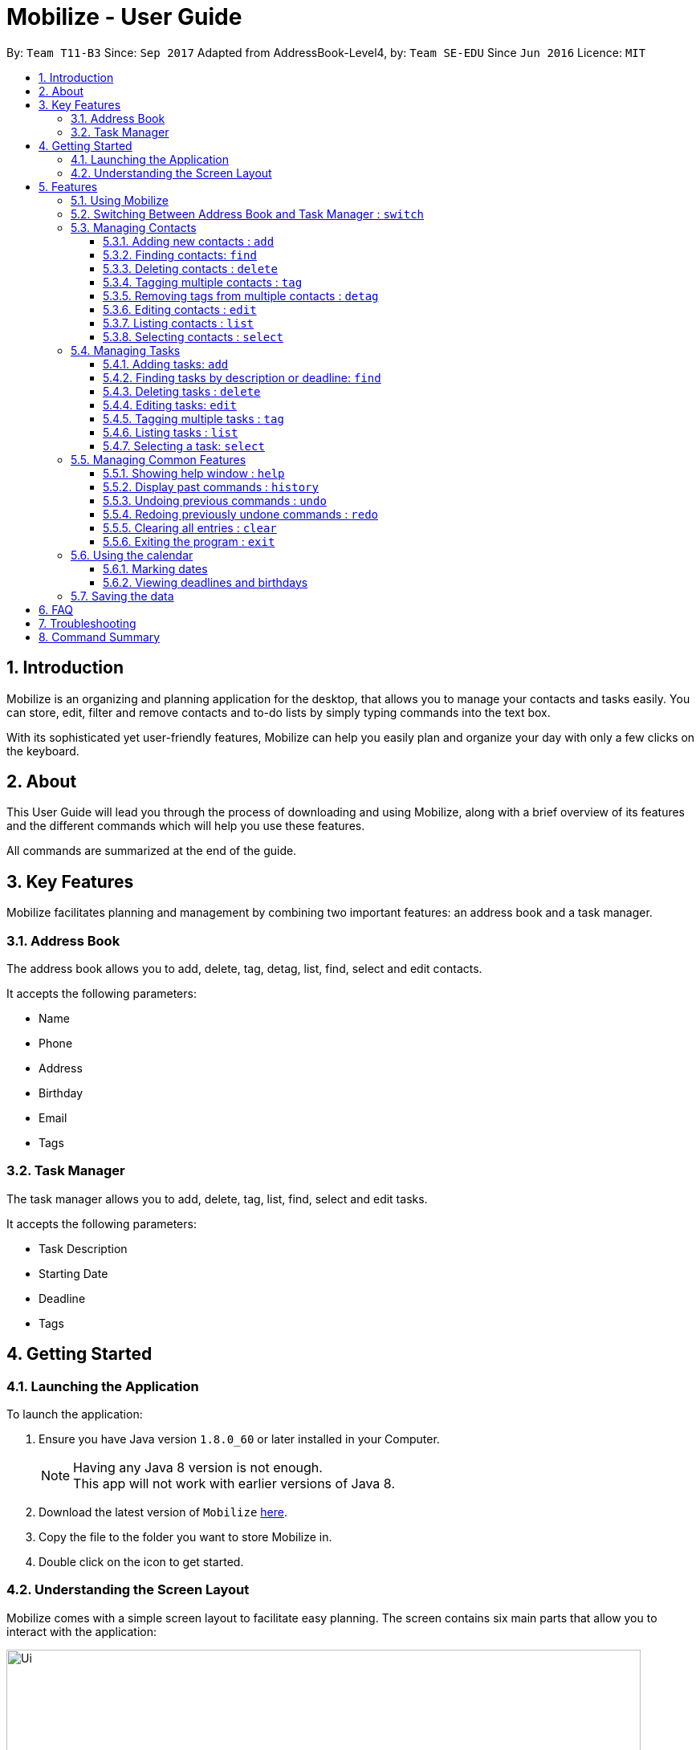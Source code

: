 = Mobilize - User Guide
:toc:
:toclevels: 3
:toc-title:
:toc-placement: preamble
:sectnums:
:imagesDir: images
:stylesDir: stylesheets
:experimental:
ifdef::env-github[]
:tip-caption: :bulb:
:note-caption: :information_source:
endif::[]
:repoURL: https://github.com/CS2103AUG2017-T11-B3/main

By: `Team T11-B3`      Since: `Sep 2017`      Adapted from AddressBook-Level4, by: `Team SE-EDU` Since `Jun 2016`  Licence: `MIT`

==  Introduction +

Mobilize is an organizing and planning application for the desktop, that allows you to manage your contacts
and tasks easily. You can store, edit, filter and remove contacts
and to-do lists by simply typing commands into the text box.

With its sophisticated yet user-friendly features, Mobilize can help you easily plan and organize your day
with only a few clicks on the keyboard.

==  About +

This User Guide will lead you through the process of downloading and using Mobilize, along with a brief overview of its features and
the different commands which will help you use these features.

All commands are summarized at the end of the guide.

==  Key Features +

Mobilize facilitates planning and management by combining two important features: an address book and a task manager.

=== Address Book

The address book allows you to add, delete, tag, detag, list, find, select and edit contacts.

It accepts the following parameters:

* Name
* Phone
* Address
* Birthday
* Email
* Tags

=== Task Manager

The task manager allows you to add, delete, tag, list, find, select and edit tasks.

It accepts the following parameters:

* Task Description
* Starting Date
* Deadline
* Tags

==  Getting Started +

=== Launching the Application

To launch the application:

.  Ensure you have Java version `1.8.0_60` or later installed in your Computer.
+
[NOTE]
Having any Java 8 version is not enough. +
This app will not work with earlier versions of Java 8.
+
.  Download the latest version of `Mobilize` link:{repoURL}/releases[here].
.  Copy the file to the folder you want to store Mobilize in.
.  Double click on the icon to get started.


=== Understanding the Screen Layout

Mobilize comes with a simple screen layout to facilitate easy planning. The screen contains six main parts that allow you to interact with the application: +

image::Ui.png[width="790"]

__Fig: Parts of the Mobilize Screen__


Each part has different functions:

* *`Command Line`:* This is the your primary mode of input. All major functions have a command in the command line.
* **`Result Display`:** This is your primary mode of interaction with the application. You will be notified of all successful or failed commands, along with their correct usages through the Result Display.
* **`Contact Cards`:** These are arranged in a panel to display all the contacts you add into the application. Contact Cards show you all entered fields of a contact and are arranged in alphabetical order
according to the names of your contacts.
* *`Task Cards`:* These are arranged in a panel to display all the tasks you add into the application. Task Cards show you all entered fields of a task and are arranged according to urgency starting from the
nearest deadline.
* *`Calendar`:* This is a calendar that gives a color coded view of all task deadlines and contact birthdays.
* *`Browser`:* This is built into the application to redirect you to the location of a contact’s address when a Contact Card is selected.

== Features

=== Using Mobilize

Command formats will be explained using the following syntax:

* Words or letters followed by a slash (/) are prefixes, to mark the place of a specific parameter. +
  For example, in the syntax n/NAME, the combination of “n/” forms a prefix to signal that the parameter that follows should be a name.
* Words in UPPER_CASE are parameters to be determined by the user. +
  For example, in the command add n/NAME, the word NAME is a placeholder for the name of a contact input by a user. The final command might look like add n/John Doe.
* Items in square brackets are optional. +
  For example, if a command syntax contains the item [t/TAG], it means that tags can be left out in the final command.
* Items followed by “…” can be repeated multiple times. +
  For example, if a command syntax contains the item [t/TAG]…, then the final command can contain multiple ‘tags’, such as t/friend, t/family, t/classmate.
* Parameters that are preceded by a prefix, can occur in any order. +
  For example, if a command syntax contains the item add n/NAME p/PHONE a/ADDRESS, then the final command can contain these items in a different order, such as add a/ADDRESS n/NAME p/PHONE.


// tag::switch[]
=== Switching Between Address Book and Task Manager : `switch`

To help you save time to remember all the commands in Mobilize, you can toggle between address book and task manager using:

Format: `switch addressbook` or `switch taskmanager`

[TIP]
You can use `ab` for `addressbook` and `tm` for `taskmanager` in the command.

[NOTE]
The default mode of Mobilize will be address book.

// end::switch[]

=== Managing Contacts

// tag::birthday[]
==== Adding new contacts : `add`

Whether you’ve just met a new colleague or reconnected with an old friend, adding new contacts to Mobilize is easy! +

Format: `add n/NAME p/PHONE e/EMAIL a/ADDRESS [b/BIRTHDAY] [t/TAG]…` +

Examples: +

* `add n/John Doe p/92435671 e/john_d888@gmail.com a/ 207 Upper Street, Islington, LONDON, N1 1RL b/15-11-1986 t/friend t/roommate` +
Creates a new contact and sets the name to `John Doe`, email address to `john_d888@gmail.com`, address to `207 Upper Street, Islington, LONDON, N1 1RL`,
birthday to `15-11-1996` and two tags to [`friend`] and [`roommate`]. +

[NOTE]
Contacts are automatically sorted according to name.

__Constraints:__ +

Note the following constraints when trying to add new contacts: +

****
* All fields must be provided and not blank.
* Duplicate contacts [where all parameters, except tags, are exactly the same]
are not allowed.
* NAME must only contain letters in upper or lower case.
* PHONE must contain at least three numbers.
* BIRTHDAY must be a eight-digit number in “dd-mm-yyyy” format.
* Every TAG must be preceded by a tag prefix, t/.
* Using multiple parameters after a single prefix will result in only the last parameter being added, if it is valid. e.g. if `add n/John Doe n/Jane Doe` is used,
then the contact will be named `Jane Doe`.
****
// end::birthday[]

// tag::findtag[]
==== Finding contacts: `find`
Whether you’re a social butterfly or a networking pro, sifting through contacts can be a tedious task. To ease the process, you can filter your contact list by name, tag or birthday. +

Format: `find [NAME] [TAG] [BIRTHDAY]` +

[TIP]
* The search is case insensitive. e.g `hans` will match `Hans`, `friends` will match `Friends`
 and BIRTHDAY, in the format of DD-MM, will match DD-MM_YYYY. e.g `17-07` will match `17-07-1995` +
* The order of the keywords does not matter. e.g. `Hans Bo` will match `Bo Hans` +
* Persons matching at least one keyword will be returned (i.e. `OR` search). e.g. `Hans Bo` will return `Hans Gruber`,
 `Bo Yang`

Examples: +

* `find John` +
Returns `john` and `John Doe`
* `find Betsy Tim John` +
Returns any person having names `Betsy`, `Tim`, or `John`
* `find friends` +
Returns any person having tags `friends` or `Friends`
* `find 17-07` +
Returns any person having birthday on `17-07`

__Constraints:__

Note the following constraint when trying to find contacts:

* Only full words will be matched e.g `Han` will not match `Hans`, `friend` will not match `friends` and `1707` will not match `17-07`
// end::findtag[]

==== Deleting contacts : `delete`

If you need to clean up your contact list, just delete all those redundant contacts!

Format : `delete INDEX`

Examples:

* `list` +
`delete 2` +
Deletes the 2nd contact in the list.

* `find Betsy` +
`delete 1` +
Deletes the 1st contact in the result list of the `find` command.

__Constraints__

Note the following constraints when trying to delete contacts:

* Deletes the contact at the specified index.
* INDEX refers to the index number shown in the most recent contact listing.
* The index *must be a positive integer* 1, 2, 3, ...

// tag::tag[]

==== Tagging multiple contacts : `tag` +

Tags are a useful way of grouping and labeling contacts. But editing them manually, one by one, can be a tedious process.
Instead, you can use the tag command to tag multiple contacts simultaneously.

Format: `tag INDEX… t/[TAG]…`

[TIP]
You can add multiple tags to multiple contacts by repeating the tag prefix.

Example:

`tag 1, 2, 3 t/friend t/family` +
Results in all contacts in indices 1, 2 and 3 being tagged with both [`friend`] and [`family`].

__Constraints__

Note the following constraints when trying to add tags:

****
* The index *must be a positive integer* 1, 2, 3, ...
* Each index *must* be valid according to the current list of contacts.
* If a contact is first searched by the “find” feature, then the new index of the contact according to the filtered list of Contact Cards, is what must be used in the INDEX parameter.
* Every INDEX must be separated by a comma.
* Every TAG must be preceded by a tag prefix, t/.
* If a mix of valid and invalid indices are given, then tags will only be added to the valid INDEX without warning. If all indices are invalid, Mobilize will show an error message.
****
// end::tag[]

// tag::detag[]
==== Removing tags from multiple contacts : `detag`

When a tag is no longer in use, you can use the detag command to remove the tag from multiple contacts. +

Format: `detag INDEX... [t/TAG]`

Examples:

* `list` +
`detag 2 t/friends` +
Deletes the [`friends`] tag of the 2nd contact in the address book.

* `find Betsy` +
`detag 1, 2, 4 t/OwesMoney` +

Deletes the [`OwesMoney`] tag of the 1st, 2nd and 4th contact in the result list of the `find` command.

__Constraints__

Note the following constraints when trying to remove a tag: +

* INDEX refers to the index number shown in the most recent listing. +
* The index *must be a positive integer* 1, 2, 3, ... +
* Every index must be separated by a comma.
// end::detag[]

==== Editing contacts : `edit` +

Editing existing contacts is an easy way to keep track of people who might be changing numbers, addresses or even their role in your life.

Format: `edit INDEX [n/NAME] [p/PHONE] [a/ADDRESS] [e/EMAIL] [b/BIRTHDAY] [t/TAG]...`

[TIP]
* Any number between one and multiple items might be given for a successful edit. All items left out will continue to have their original parameters. +

Examples:

*`edit 1 n/Jane Doe p/92413567 a/Singapore e/jane@gmail.com b/09-08-1997 t/sister` +
Edits the name of the first contact to be `Jane Doe`, phone number to be `92413567`, address to be `Singapore`, email to be `jane@gmail.com`,
birthday to be `09-08-1997` and tag to be [`sister`]. +
* `edit 1 p/91234567 e/johndoe@example.com` +
Edits the phone number and email address of the 1st contact to be `91234567` and `johndoe@example.com` respectively. +
* `edit 2 n/Betsy Crower t/` +
Edits the name of the 2nd contact to be `Betsy Crower` and clears all existing tags.

__Constraints__

Note the following constraints when editing contacts:

* INDEX refers to the index number shown in the last contact listing.
* The index *must be a positive integer* 1, 2, 3, ...
* If a contact is first searched by the “find” feature, then the new index of the contact according to the filtered list of Contact Cards, is what must be used in the INDEX parameter.
* At least one of the optional fields must be provided.
* Existing values will be updated to the input values.
* If a tag prefix is given without a TAG parameter, then the tags will be replaced by a blank (deleted) i.e adding of tags is not cumulative.
* You can remove all the contacts' tags by typing `t/` without specifying any tags after it.


==== Listing contacts : `list` +
To go back to the default list of contacts after a round of filtering, use the list command.

Format: `list`

==== Selecting contacts : `select`

Selecting a contact is an easy way to locate a contact's address on Google Maps.

Format: `select INDEX`

Examples:

* `list` +
`select 2` +
Selects the 2nd contact in the address book. <add detail about their location showing up>

* `find Betsy` +
`select 1` +
Selects the 1st contact in the results of the `find` command. <add detail about their location showing up>

__Constraints__

Note the following constraints when selecting contacts:

****
* INDEX *must be a positive integer* 1, 2, 3, ...
* If a contact is first searched by the “find” feature, then the new index of the contact according to the filtered list of Contact Cards, is what must be used in the INDEX parameter.
****

=== Managing Tasks

// tag::addtask[]

==== Adding tasks: `add`

Whether it is a host of pending submissions, a get-together or a multiday program, adding it to Mobilize can easily help you keep track of it all. +

Use prefixes:
****
* `on` or `by` or `from` to denote the date in which the task is due to be completed or when a task is set to begin.
* `at` to denote the starting time of the task and `to` to denote the ending time of the task.
****

Format: `add DESCRIPTION [by/on/from DEADLINE] [at START TIME to END TIME] [t/TAG]…`

* The task added is automatically sorted according to the deadline. With expired tasks coming first, follow by tasks with deadline that are coming up next and lastly tasks without deadline.

[NOTE]
* If you want to enter a date, it must follow the MONTH-DAY-YEAR format.
* Words or phrases like 'tomorrow', 'yesterday', 'Tue', 'Tuesday', 'day after tomorrow', '5 Dec', '5/9/2017' and 'the 8th of Jan' are all valid dates.
* `2 pm`, `2:00`, `02:00`, `1400` are all valid times.
* Deadlines and times are optional items.


Examples:

* `add important meeting on 17 Nov at 9 am to 11 am`
Sets the description to `important meetin`, deadline to the `15th of November` in the current or upcoming year and times to `09:00` and `11:00` respectively.

* `add recess week from tomorrow by 15 Sep`
Sets the description to `recess week` start date to the next day and the deadline to the `15th of September` in the current or upcoming year.

* `add get groceries`
Sets the description to `get groceries` leaving the other parameters blank.

_Constraints_

Note the following constraints when adding tasks:

****
* Dates *must* be preceded by one of the prefixes.
* Invalid dates (such as 32 Jan) will not be flagged by Mobilize and will be replaced in a task card by an incorrect date (such as Feb 1 '48).
* Invalid times (such as 200 and 3 (without am or pm)) will not be flagged by Mobilize and will be replaced in a task card by an incorrect time (such as 00:00).
* If one time (e.g. start time) is invalid while the other (e.g. end time) is valid, the incorrect time will be ignored by Mobilize and only the correct time will be added
as a *single* time for the task.
* If a prefix is used and no subsequent parameter is specified, the task will be added without the associated item, e.g. `add meeting on` will set an empty deadline for the task.
* Different deadline prefixes are *not* allowed in the same command, e.g. `add submit assignment by friday on friday` will result in an error.
* Multiple values for a single deadline prefix for a single task will only result in the *first* value being selected, e.g. the command `add finish quiz by friday saturday` will set the deadline to the upcoming *Friday only* and *not* Saturday.
* Multiple copies of the same deadline prefix with multiple values each will result in the *last* value being selected, e.g. the command `add finish quiz by friday by saturday` will set the deadline to the upcoming *Saturday only* and *not* Friday.
* Multiple values for each time prefix is *not allowed* and will result in incorrect time values being registered for a task card without warning.
****
// end::addtask[]

// tag::find[]

==== Finding tasks by description or deadline: `find`

Want to find a task? The find feature allows you to find task(s) by descriptions or deadlines.

To find task(s) whose descriptions contain any of the given keywords, use +
Format: `find KEYWORD [MORE_KEYWORDS]`

To find task(s) by deadlines, use +

Format: `find DD-MM-YYYY`

Examples:

* `find finish` +
Returns `finish task tonight` and `finish task tomorrow`

* `find finish task tonight` +
Returns any task(s) having a description containing `finish`, `task`, or `tonight`

* `find 29-10-2017` +
Returns any task(s) having deadlines on `29-10-2017`

__Constraints:__

Note the following constraints when finding tasks:

****
* The search is case insensitive. e.g `finish` will match `Finish`.
* The order of the keywords does not matter. e.g. `Finish task` will match `task finish`.
* Only the description and deadline are searched.
* Only full words will be matched e.g `Finish` will not match `Finished`.
* Only valid dates will be matched e.g `291017` will not match `29-10-2017`.
****
// end::find[]

// tag::deletetask[]

==== Deleting tasks : `delete`

Due to our fast changing lives, if your task was cancelled suddenly and you would like to delete the task from your task manager, the delete function is here to save your day!

Format: `delete INDEX`

__Constraints__

Note the following constraints when deleting a task:

****
* Deletes the task at the specified `INDEX`.
* INDEX refers to the index number shown in the most recent listing.
* If a task is first searched by the “find” feature, then the new index of the task according to the filtered list of Task Cards, is what must be used in the INDEX parameter.
* The index *must be a positive integer* `1, 2, 3, ...`
****
// end::deletetask[]

// tag::edittask[]

==== Editing tasks: `edit`

Change of plans? The edit feature offers a hassle-free solution to change any parameter of an existing task.

Format: `edit INDEX DESCRIPTION by/from/at DEADLINE at START TIME to END TIME`

[TIP]
One or more parameters can be specified.

[WARNING]
The time parameter can only be edited using the prefix `at`.

For example:

* `edit 1 exam on 4th Dec at 8 pm to 9 pm` +
Changes all parameters of the task at INDEX 1 to set task description to `exams`, deadline to `Mon, Dec 4, '17`
and times to `20:00` and `21:00` respectively.

* `edit 2 from tomorrow` +
Changes the deadline of the task at INDEX 2 to the date of the following day.

* `edit 3 at 9 am`
Changes the time of the task at INDEX 3 to `09:00`.

.__Constraints__

Note the following constraints when editing tasks:

******
* INDEX refers to the index number shown in the most recent task listing.
* If a task is first searched by the “find” feature, then the new index of the task according to the filtered list of Task Cards, is what must be used in the INDEX parameter.
* The index *must be a positive integer* `1, 2, 3, ...`
* The time parameter can only be changed using the `at` prefix.
* When changing the times of a task, *both* start time and end time *must* be specified or repeated, even if only one time must be changed,
e.g. to change the end time of `09:00 - 11:00` at INDEX 1, the command must be `edit 1 at 10 am to 11 am`. If `edit 1 at 10 am`, both times will
be replaced by `10:00` only. If `edit 1 to 10 am` is used, then Mobilize will give an error.
* If a prefix is used with a blank parameter, the respective date associated with that prefix will be deleted.
* Different deadline prefixes are *not* allowed in the same command, e.g. `edit 1 by friday on friday` will result in an error.
* Multiple values for a single deadline prefix for a single task will only result in the *first* value being selected, e.g. the command `edit 1 by friday saturday` will set the deadline to the upcoming *Friday only* and *not* Saturday.
* Multiple copies of the same deadline prefix with multiple values each will result in the *last* value being selected, e.g. the command `edit 1 by friday by saturday` will set the deadline to the upcoming *Saturday only* and *not* Friday.
* Multiple values for each time prefix is *not allowed* and will result in incorrect time values being registered for a task card without warning.
******

// end::edittask[]

// tag::tagtask[]
==== Tagging multiple tasks : `tag` +

Tags are a useful way of grouping and labeling tasks. But editing them manually, one by one, can be a tedious process.
Instead, you can use the tag command to tag multiple tasks simultaneously.

Format: `tag INDEX… t/[TAG]…`

[TIP]
You can add multiple tags to multiple tasks by repeating the tag prefix.

Example:

`tag 1, 2, 3 t/urgent t/family` +
Results in all contacts in indices 1, 2 and 3 being tagged with both [`urgent`] and [`family`].

__Constraints__

Note the following constraints when trying to add tags:

****
* The index *must be a positive integer* 1, 2, 3, ...
* Each index *must* be valid according to the current list of tasks.
* If a task is first searched by the “find” feature, then the new index of the task according to the filtered list of Task Cards, is what must be used in the INDEX parameter.
* Every INDEX must be separated by a comma.
* Every TAG must be preceded by a tag prefix, t/.
* If a mix of valid and invalid indices are given, then tags will only be added to the valid INDEX without warning. If all indices are invalid, Mobilize will show an error message.
****
// end::tagtask[]

// tag::list[]

==== Listing tasks : `list` +

You can use the list command to go back to the default list of tasks after a search.

Format: `list`
// end::list[]

// tag::select[]
==== Selecting a task: `select`
You can use the select command to select the task identified by the index number used in the last task listing.
Format: `select INDEX`

[NOTE]
====
All contacts involved in the selected task will be listed. There will be no changes in the displayed list of contacks if there are no involved personnel.
====

Examples:

* `list` +
`select 2` +
Selects the 2nd task in the task manager.
* `find finish` +
`select 1` +
Selects the 1st task in the results of the `find` command. <*result list>

__Constraints:__

****
* Selects the task at the specified `INDEX`.
* The index refers to the index number shown in the most recent listing.
* The index *must be a positive integer* `1, 2, 3, ...`
****

// end::select[]
=== Managing Common Features

==== Showing help window : `help`

Need some help? Use the help command to pull up the user guide! +

Format: `help`

==== Display past commands : `history`

If you need a reminder about what command you used in the past, Mobilize has you covered!
The history command can display a list of your typed commands in reverse chronological order! +

Format: `history`

[NOTE]
====
Pressing the kbd:[&uarr;] and kbd:[&darr;] arrows will display the previous and next input respectively in the command box.
====

__Constraints__

Note the following constraint when viewing your command history:

****
* Only the commands used while the application is open in the current session, can be viewed.
****
// tag::undoredo[]
==== Undoing previous commands : `undo`

If you have accidentally made an unintended change, you can easily restore Mobilize to the state before the previous _undoable_ command was executed! +

Format: `undo`

[NOTE]
====
Undoable commands: Commands that modify Mobilize's content (`add`, `delete`, `tag`, `detag`,
`edit`, `clear`).
====

Examples:

* `delete 1` +
`list` +
`undo` +
Reverses the `delete 1` command. +

* `select 1` +
`list` +
`undo` +
The `undo` command fails as there are no undoable commands executed previously.

* `delete 1` +
`clear` +
`undo` +
Reverses the `clear` command. +
`undo` +
Reverses the `delete 1` command. +

__Constraints__

Note the following constraint when undoing commands:

****
* Only commands used while the application is open in an active session, can be undone.
* If no commands were used previously, the undo command will not work.
****

==== Redoing previously undone commands : `redo`

Trying to reverse the most recent command you undid? Just redo it!

Format: `redo`

Examples:

* `delete 1` +
`undo` +
Reverses the `delete 1` command. +
`redo` +
Reapplies the `delete 1` command. +

* `delete 1` +
`redo` +
The `redo` command fails as there are no `undo` commands executed previously.

* `delete 1` +
`clear` +
`undo` +
Reverses the `clear` command. +
`undo` +
Reverses the `delete 1` command. +
`redo` +
Reapplies the `delete 1` command. +
`redo` +
Reapplies the `clear` command. +

__Constraints__

Note the following constraint when redoing commands:

****
* If no commands were undone previously, the redo command will not work.
****

// end::undoredo[]

==== Clearing all entries : `clear`

For a fresh start, just clear up all entries in Mobilize!

Format: `clear`

==== Exiting the program : `exit`

If you are done organizing for the day, you can easily exit the application!

Format: `exit`

// tag::calendar[]
=== Using the calendar

A calendar is useful for marking important dates. When you have many deadlines and birthdays to take note of, the calendar allows you to view all these important dates at a glance. +

==== Marking dates

With many contacts and tasks to manage, differentiating between birthdays and deadlines on the calendar can be done with the help of colours.

[NOTE]
Dates are marked automatically when a contact/task is added, edited or deleted.

Examples:

* A task has a deadline on `17 July 2017`. +
The corresponding date on the calendar is marked *red*. +
* A contact has his/her birthday on `09 December 2017`. +
The corresponding date on the calendar is marked *pink*. +
* `17th July 2017` is both a task's deadline and a contact's birthday. +
The corresponding date on the calendar is marked *yellow*. +

__Constraints__

Note the following constraint on the colour of a date:

****
* The colour of the date on the calendar is *only updated* when next/previous button for month/year is clicked or when a date on the calendar is clicked.
****

==== Viewing deadlines and birthdays

When there are many deadlines or birthdays on the same date, instead of switching between `CommandMode` and using the `find` command, you can just click on the date itself.

Examples:

* `17` on the calendar that represents `17th July 2017` is being clicked. +
Returns a list of tasks with deadlines on 17th July 2017 and a list of contacts with birthdays on 17th July 2017, respectively.

__Constraint__

Note the following constraints when clicking a date on a calendar:
****
* When a date is clicked and it is not a deadline or not a birthday or both, an empty task list or an empty contacts list or both will be shown, which will be represented by a blank field on the application. +
* To return to the original task list or contacts list, you can use the `list` command.
* When a clicked date is not a deadline, an empty task list is shown. +
* When a clicked date is not a task, an empty contacts list is shown. +
* When a clicked date contains netiher birthdays nor tasks, both task list and contacts list are emptied.
****
// end::calendar[]

=== Saving the data

Data from Mobilize is saved in the hard disk automatically after using any command that changes the data. +
There is no need to save it manually.

== FAQ

*Q*: How do I transfer my data to another Computer? +
*A*: Install the app in the other computer and overwrite the empty data file it creates with the file that contains the data of your previous Address Book folder.

== Troubleshooting

Having trouble? Here's a list of common errors and why they occur:

* Error: Invalid Command Format +
Occurs if a mandatory prefix has been left out.

* Error: Invaid Date Format +
Occurs if the date given cannot be parsed.

* Error: Unknown Command +
Occurs if the command is incorrect.

The correct usage of all commands is summarized in the next section.

== Command Summary

Forgot some commands? Fret not! Just look up what you need in the following table!

.__Switching Modes__ +

|===
|Command |Format |Example
|*Switch Modes* | `switch MODE` |`switch ab` or `switch tm`
|===

.__Address Book__

|===
|Command |Format |Example
|*Add* |`add n/NAME p/PHONE_NUMBER e/EMAIL a/ADDRESS [b/BIRTHDAY] [t/TAG]...` |`add n/James Ho p/22224444 e/jamesho@example.com a/123, Clementi Rd, 1234665 b/040697 t/friend t/colleague`
|*Delete* |`delete INDEX` |`delete 3`
|*Tag* |`tag [INDEX]... t/[TAG]...` |`tag 1,2 t/friend t/classmates`
|*Delete Tags* |`detag [INDEX]... [t/TAG]` |`detag 1, 2, 3 t/friends`
|*Edit* |`edit INDEX [n/NAME] [p/PHONE_NUMBER] [e/EMAIL] [a/ADDRESS] [t/TAG]...` |`edit 2 n/James Lee e/jameslee@example.com`
|*Find* | `find KEYWORD [MORE_KEYWORDS]` |`find James Jake friends 1707`
|*Select* |`select INDEX` |`select 2`
|*List* | `list`
|===

.__Task Manager__

|===
|*Add* |`add DESCRIPTION from START DATE by/on DEADLINE` |`addtask assignment due from tomorrow to thursday`
|*Delete* |`delete INDEX` |`delete 3`
|*Edit* |`edit INDEX [DESCRIPTION] [from START DATE] [to/by/on DEADLINE]` |`edit 2 return books by the 8th of Dec`
|*Archive* |`archive [INDEX]...` |`archive 3, 5`
|*Find* |`find KEYWORD [MORE_KEYWORDS]` |`findtask finish task 17-07-1995`
|*Select* |`select INDEX` |`select 2`
|*List* |`list`
|===

.__Common__

|===
|Command |Format
|*Help* |`help`
|*History* |`history`
|*Undo* |`undo`
|*Redo* |`redo`
|*Clear* |`clear`
|*Exit* |`exit`
|===

